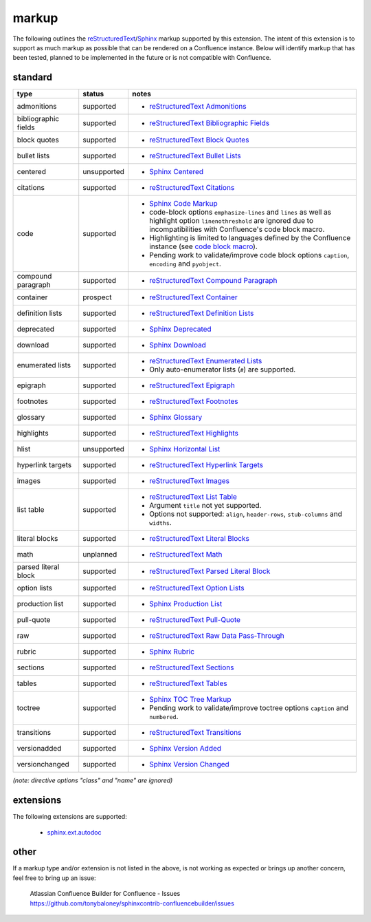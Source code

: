 markup
======

The following outlines the reStructuredText_/Sphinx_ markup supported by this
extension. The intent of this extension is to support as much markup as possible
that can be rendered on a Confluence instance. Below will identify markup that
has been tested, planned to be implemented in the future or is not compatible
with Confluence.

standard
--------

.. keywords | planned, prospect, supported, unplanned, unsupported

====================== ============= =====
type                   status        notes
====================== ============= =====
admonitions            supported     - `reStructuredText Admonitions`_
bibliographic fields   supported     - `reStructuredText Bibliographic Fields`_
block quotes           supported     - `reStructuredText Block Quotes`_
bullet lists           supported     - `reStructuredText Bullet Lists`_
centered               unsupported   - `Sphinx Centered`_
citations              supported     - `reStructuredText Citations`_
code                   supported     - `Sphinx Code Markup`_
                                     - code-block options ``emphasize-lines``
                                       and ``lines`` as well as highlight option
                                       ``linenothreshold`` are ignored due to
                                       incompatibilities with Confluence's code
                                       block macro.
                                     - Highlighting is limited to languages
                                       defined by the Confluence instance (see
                                       `code block macro`_).
                                     - Pending work to validate/improve code
                                       block options ``caption``, ``encoding``
                                       and ``pyobject``.
compound paragraph     supported     - `reStructuredText Compound Paragraph`_
container              prospect      - `reStructuredText Container`_
definition lists       supported     - `reStructuredText Definition Lists`_
deprecated             supported     - `Sphinx Deprecated`_
download               supported     - `Sphinx Download`_
enumerated lists       supported     - `reStructuredText Enumerated Lists`_
                                     - Only auto-enumerator lists (``#``) are
                                       supported.
epigraph               supported     - `reStructuredText Epigraph`_
footnotes              supported     - `reStructuredText Footnotes`_
glossary               supported     - `Sphinx Glossary`_
highlights             supported     - `reStructuredText Highlights`_
hlist                  unsupported   - `Sphinx Horizontal List`_
hyperlink targets      supported     - `reStructuredText Hyperlink Targets`_
images                 supported     - `reStructuredText Images`_
list table             supported     - `reStructuredText List Table`_
                                     - Argument ``title`` not yet supported.
                                     - Options not supported: ``align``,
                                       ``header-rows``, ``stub-columns`` and
                                       ``widths``.
literal blocks         supported     - `reStructuredText Literal Blocks`_
math                   unplanned     - `reStructuredText Math`_
parsed literal block   supported     - `reStructuredText Parsed Literal Block`_
option lists           supported     - `reStructuredText Option Lists`_
production list        supported     - `Sphinx Production List`_
pull-quote             supported     - `reStructuredText Pull-Quote`_
raw                    supported     - `reStructuredText Raw Data Pass-Through`_
rubric                 supported     - `Sphinx Rubric`_
sections               supported     - `reStructuredText Sections`_
tables                 supported     - `reStructuredText Tables`_
toctree                supported     - `Sphinx TOC Tree Markup`_
                                     - Pending work to validate/improve toctree
                                       options ``caption`` and ``numbered``.
transitions            supported     - `reStructuredText Transitions`_
versionadded           supported     - `Sphinx Version Added`_
versionchanged         supported     - `Sphinx Version Changed`_
====================== ============= =====

*(note: directive options "class" and "name" are ignored)*

extensions
----------

The following extensions are supported:

 - `sphinx.ext.autodoc`_

other
-----

If a markup type and/or extension is not listed in the above, is not working as
expected or brings up another concern, feel free to bring up an issue:

   | Atlassian Confluence Builder for Confluence - Issues
   | https://github.com/tonybaloney/sphinxcontrib-confluencebuilder/issues

.. _code block macro: https://confluence.atlassian.com/confcloud/code-block-macro-724765175.html
.. _reStructuredText: http://docutils.sourceforge.net/rst.html
.. _reStructuredText Admonitions: http://docutils.sourceforge.net/docs/ref/rst/directives.html#admonitions
.. _reStructuredText Bibliographic Fields: http://docutils.sourceforge.net/docs/ref/rst/restructuredtext.html#bibliographic-fields
.. _reStructuredText Block Quotes: http://docutils.sourceforge.net/docs/ref/rst/restructuredtext.html#block-quotes
.. _reStructuredText Bullet Lists: http://docutils.sourceforge.net/docs/ref/rst/restructuredtext.html#bullet-lists
.. _reStructuredText Citations: http://docutils.sourceforge.net/docs/ref/rst/restructuredtext.html#citations
.. _reStructuredText Compound Paragraph: http://docutils.sourceforge.net/docs/ref/rst/directives.html#compound-paragraph
.. _reStructuredText Container: http://docutils.sourceforge.net/docs/ref/rst/directives.html#container
.. _reStructuredText Definition Lists: http://docutils.sourceforge.net/docs/ref/rst/restructuredtext.html#definition-lists
.. _reStructuredText Enumerated Lists: http://docutils.sourceforge.net/docs/ref/rst/restructuredtext.html#enumerated-lists
.. _reStructuredText Footnotes: http://docutils.sourceforge.net/docs/ref/rst/restructuredtext.html#footnotes
.. _reStructuredText Epigraph: http://docutils.sourceforge.net/docs/ref/rst/directives.html#epigraph
.. _reStructuredText Highlights: http://docutils.sourceforge.net/docs/ref/rst/directives.html#highlights
.. _reStructuredText Hyperlink Targets: http://docutils.sourceforge.net/docs/ref/rst/restructuredtext.html#hyperlink-targets
.. _reStructuredText Images: http://docutils.sourceforge.net/docs/ref/rst/directives.html#images
.. _reStructuredText List Table: http://docutils.sourceforge.net/docs/ref/rst/directives.html#list-table
.. _reStructuredText Literal Blocks: http://docutils.sourceforge.net/docs/ref/rst/restructuredtext.html#literal-blocks
.. _reStructuredText Math: http://docutils.sourceforge.net/docs/ref/rst/directives.html#math
.. _reStructuredText Option Lists: http://docutils.sourceforge.net/docs/ref/rst/restructuredtext.html#option-lists
.. _reStructuredText Parsed Literal Block: http://docutils.sourceforge.net/docs/ref/rst/directives.html#parsed-literal-block
.. _reStructuredText Pull-Quote: http://docutils.sourceforge.net/docs/ref/rst/directives.html#pull-quote
.. _reStructuredText Raw Data Pass-Through: http://docutils.sourceforge.net/docs/ref/rst/directives.html#raw-data-pass-through
.. _reStructuredText Sections: http://docutils.sourceforge.net/docs/ref/rst/restructuredtext.html#sections
.. _reStructuredText Tables: http://docutils.sourceforge.net/docs/ref/rst/restructuredtext.html#tables
.. _reStructuredText Transitions: http://docutils.sourceforge.net/docs/ref/rst/restructuredtext.html#transitions
.. _Sphinx: http://sphinx-doc.org/
.. _Sphinx Centered: http://www.sphinx-doc.org/en/stable/markup/para.html#directive-centered
.. _Sphinx Code Markup: http://www.sphinx-doc.org/en/stable/markup/code.html
.. _Sphinx Deprecated: http://www.sphinx-doc.org/en/stable/markup/para.html#directive-deprecated
.. _Sphinx Download: http://www.sphinx-doc.org/en/stable/markup/inline.html#role-download
.. _Sphinx Glossary: http://www.sphinx-doc.org/en/stable/markup/para.html#directive-glossary
.. _Sphinx Paragraph-level Markup: http://www.sphinx-doc.org/en/stable/markup/para.html
.. _Sphinx Production List: http://www.sphinx-doc.org/en/stable/markup/para.html#directive-productionlist
.. _Sphinx Horizontal List: http://www.sphinx-doc.org/en/stable/markup/para.html#directive-hlist
.. _Sphinx Rubric: http://www.sphinx-doc.org/en/stable/markup/para.html#directive-rubric
.. _Sphinx TOC Tree Markup: http://www.sphinx-doc.org/en/stable/markup/toctree.html
.. _Sphinx Version Added: http://www.sphinx-doc.org/en/stable/markup/para.html#directive-versionadded
.. _Sphinx Version Changed: http://www.sphinx-doc.org/en/stable/markup/para.html#directive-versionchanged
.. _sphinx.ext.autodoc: http://www.sphinx-doc.org/en/stable/ext/autodoc.html
